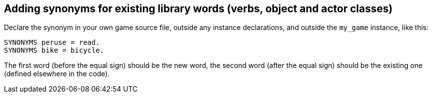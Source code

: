 ////
********************************************************************************
*                                                                              *
*                     ALAN Standard Library User's Manual                      *
*                                                                              *
*                                  Chapter 9                                   *
*                                                                              *
********************************************************************************
////

// PAGE 77 //

[[ch9]]
== Adding synonyms for existing library words (verbs, object and actor classes)

Declare the synonym in your own game source file, outside any instance declarations, and outside the `my_game` instance, like this:

[source,alan]
--------------------------------------------------------------------------------
SYNONYMS peruse = read.
SYNONYMS bike = bicycle.
--------------------------------------------------------------------------------

The first word (before the equal sign) should be the new word, the second word (after the equal sign) should be the existing one (defined elsewhere in the code).


// EOF //

